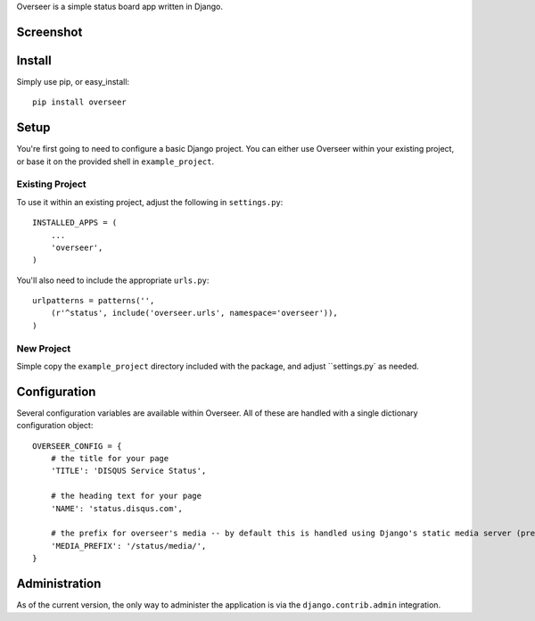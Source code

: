 Overseer is a simple status board app written in Django.

Screenshot
==========

.. image:: http://cl.ly/320Q3r0E0T2x253h0l2C/Screen_shot_2011-01-20_at_5.47.59_PM.png

Install
=======

Simply use pip, or easy_install::

  pip install overseer

Setup
=====

You're first going to need to configure a basic Django project. You can either use Overseer within your existing project, or
base it on the provided shell in ``example_project``.

Existing Project
----------------

To use it within an existing project, adjust the following in ``settings.py``::

  INSTALLED_APPS = (
      ...
      'overseer',
  )

You'll also need to include the appropriate ``urls.py``::

  urlpatterns = patterns('',
      (r'^status', include('overseer.urls', namespace='overseer')),
  )

New Project
-----------

Simple copy the ``example_project`` directory included with the package, and adjust ``settings.py` as needed.

Configuration
=============

Several configuration variables are available within Overseer. All of these are handled with a single dictionary configuration object::

  OVERSEER_CONFIG = {
      # the title for your page
      'TITLE': 'DISQUS Service Status',
      
      # the heading text for your page
      'NAME': 'status.disqus.com',

      # the prefix for overseer's media -- by default this is handled using Django's static media server (pre-1.3)
      'MEDIA_PREFIX': '/status/media/',
  }


Administration
==============

As of the current version, the only way to administer the application is via the ``django.contrib.admin`` integration.